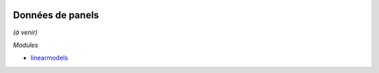 
.. image:: pyeco.png
    :height: 20
    :alt: Economie
    :target: http://www.xavierdupre.fr/app/ensae_teaching_cs/helpsphinx3/td_2a_notions.html#pour-un-profil-plutot-economiste

Données de panels
+++++++++++++++++

*(à venir)*

*Modules*

* `linearmodels <https://bashtage.github.io/linearmodels/doc/>`_
